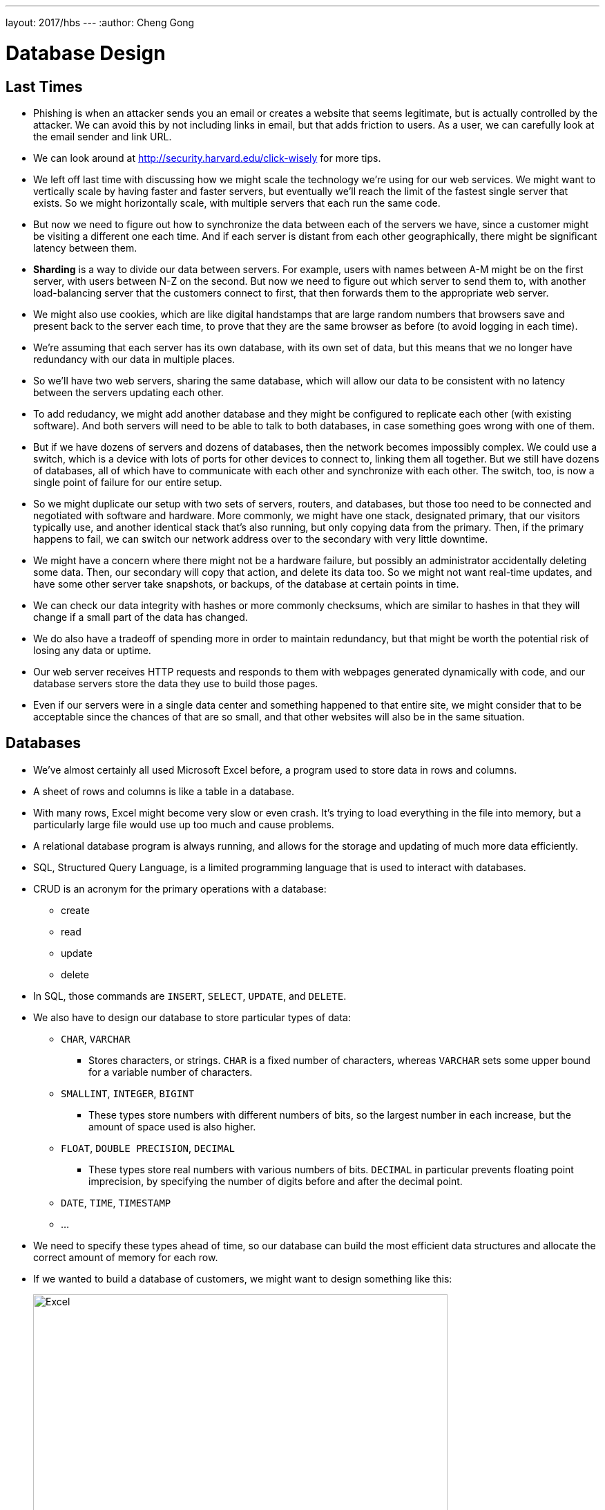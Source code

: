 ---
layout: 2017/hbs
---
:author: Cheng Gong

= Database Design

== Last Times

* Phishing is when an attacker sends you an email or creates a website that seems legitimate, but is actually controlled by the attacker. We can avoid this by not including links in email, but that adds friction to users. As a user, we can carefully look at the email sender and link URL.
* We can look around at http://security.harvard.edu/click-wisely[http://security.harvard.edu/click-wisely] for more tips.
* We left off last time with discussing how we might scale the technology we're using for our web services. We might want to vertically scale by having faster and faster servers, but eventually we'll reach the limit of the fastest single server that exists. So we might horizontally scale, with multiple servers that each run the same code.
* But now we need to figure out how to synchronize the data between each of the servers we have, since a customer might be visiting a different one each time. And if each server is distant from each other geographically, there might be significant latency between them.
* *Sharding* is a way to divide our data between servers. For example, users with names between A-M might be on the first server, with users between N-Z on the second. But now we need to figure out which server to send them to, with another load-balancing server that the customers connect to first, that then forwards them to the appropriate web server.
* We might also use cookies, which are like digital handstamps that are large random numbers that browsers save and present back to the server each time, to prove that they are the same browser as before (to avoid logging in each time).
* We're assuming that each server has its own database, with its own set of data, but this means that we no longer have redundancy with our data in multiple places.
* So we'll have two web servers, sharing the same database, which will allow our data to be consistent with no latency between the servers updating each other.
* To add redudancy, we might add another database and they might be configured to replicate each other (with existing software). And both servers will need to be able to talk to both databases, in case something goes wrong with one of them.
* But if we have dozens of servers and dozens of databases, then the network becomes impossibly complex. We could use a switch, which is a device with lots of ports for other devices to connect to, linking them all together. But we still have dozens of databases, all of which have to communicate with each other and synchronize with each other. The switch, too, is now a single point of failure for our entire setup.
* So we might duplicate our setup with two sets of servers, routers, and databases, but those too need to be connected and negotiated with software and hardware. More commonly, we might have one stack, designated primary, that our visitors typically use, and another identical stack that's also running, but only copying data from the primary. Then, if the primary happens to fail, we can switch our network address over to the secondary with very little downtime.
* We might have a concern where there might not be a hardware failure, but possibly an administrator accidentally deleting some data. Then, our secondary will copy that action, and delete its data too. So we might not want real-time updates, and have some other server take snapshots, or backups, of the database at certain points in time.
* We can check our data integrity with hashes or more commonly checksums, which are similar to hashes in that they will change if a small part of the data has changed.
* We do also have a tradeoff of spending more in order to maintain redundancy, but that might be worth the potential risk of losing any data or uptime.
* Our web server receives HTTP requests and responds to them with webpages generated dynamically with code, and our database servers store the data they use to build those pages.
* Even if our servers were in a single data center and something happened to that entire site, we might consider that to be acceptable since the chances of that are so small, and that other websites will also be in the same situation.

== Databases

* We've almost certainly all used Microsoft Excel before, a program used to store data in rows and columns.
* A sheet of rows and columns is like a table in a database.
* With many rows, Excel might become very slow or even crash. It's trying to load everything in the file into memory, but a particularly large file would use up too much and cause problems.
* A relational database program is always running, and allows for the storage and updating of much more data efficiently.
* SQL, Structured Query Language, is a limited programming language that is used to interact with databases.
* CRUD is an acronym for the primary operations with a database:
** create
** read
** update
** delete
* In SQL, those commands are `INSERT`, `SELECT`, `UPDATE`, and `DELETE`.
* We also have to design our database to store particular types of data:
** `CHAR`, `VARCHAR`
*** Stores characters, or strings. `CHAR` is a fixed number of characters, whereas `VARCHAR` sets some upper bound for a variable number of characters.
** `SMALLINT`, `INTEGER`, `BIGINT`
*** These types store numbers with different numbers of bits, so the largest number in each increase, but the amount of space used is also higher.
** `FLOAT`, `DOUBLE PRECISION`, `DECIMAL`
*** These types store real numbers with various numbers of bits. `DECIMAL` in particular prevents floating point imprecision, by specifying the number of digits before and after the decimal point.
** `DATE`, `TIME`, `TIMESTAMP`
** ...
* We need to specify these types ahead of time, so our database can build the most efficient data structures and allocate the correct amount of memory for each row.
* If we wanted to build a database of customers, we might want to design something like this:
+
image::excel.png[alt="Excel", width=600]
** Name might be a `VARCHAR`, and we might limit it to 50, but some people might have even longer names that don't fit.
** Address will probably be a longer `VARCHAR`, but we probably want to split it to street, city, state, and country. Breaking up our data to smaller units will allow us to filter our data more efficiently in the future. Those fields might be all `VARCHAR`, and we might want to make the postal code an `INT`, but leading zeroes will be dropped, so we'll stick to `VARCHAR`. But we could use `CHAR(5)` if we know all zip codes have 5 digits, and this will allow the database to use the exact amount of bytes each time without wasting space.
** For gender, we can use a type not mentioned before, `ENUM`, which is an enumerated, fixed list of choices that we can choose from for each value.
** If we wanted to store age, we'll probably have to update it every year, and be inaccurate if we didn't know each person's birthdays. So instead we might store a birthday as a `DATE`.
** An ID is generally an `INTEGER` used to uniquely identify rows, like the row numbers in Excel.
* Much of the address information might be repetitive, so we could remove city and state if we're already storing the postal code. We can use a different sheet or table to store the city and state information, so we can look up the full details with just the postal code.
* We can also tell our database ahead of time to index our columns, or build a data structure to quickly search for values. There are various types of attributes we can apply to our columns:
** `PRIMARY` indicates that this column will be unique and used to identify each row.
** `UNIQUE` is a constraint that this column will have only unique values among rows. A phone number or email might be in this category.
** `INDEX` allows for any column to be indexed, for quicker searches.
** `FULLTEXT` indexes the strings in the column, so we can search for keywords within those strings.
* The tradeoff to keep these indices are that inserts and updates will require these indices to be updated as well. Storage space will also be a consideration if our database becomes very large.
* Finally, there is a new technology, NoSQL, where data is stored hierarchically, nested, rather than rows and columns:
+
[source]
----
{
    "_id": "02134",
    "city": "Allston",
    "loc": [
        -71.132866,
        42.353519
    ],
    "pop":23775,
    "state":"MA"
}
----
* We'll have a seminar next time with more hands-on experiments with databases.
